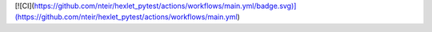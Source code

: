 [![CI](https://github.com/nteir/hexlet_pytest/actions/workflows/main.yml/badge.svg)](https://github.com/nteir/hexlet_pytest/actions/workflows/main.yml)
